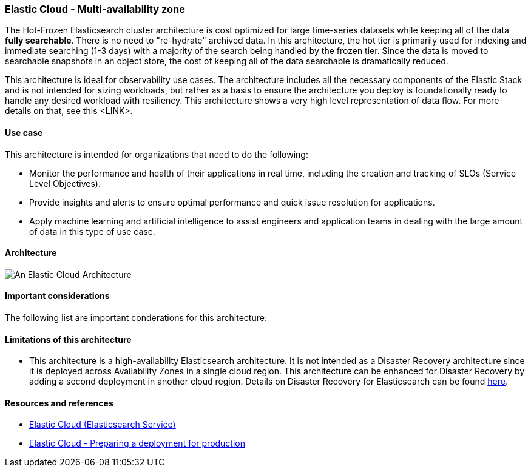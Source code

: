 [[elastic-cloud-architecture]]
=== Elastic Cloud - Multi-availability zone

The Hot-Frozen Elasticsearch cluster architecture is cost optimized for large time-series datasets while keeping all of the data **fully searchable**. There is no need to "re-hydrate" archived data. In this architecture, the hot tier is primarily used for indexing and immediate searching (1-3 days) with a majority of the search being handled by the frozen tier. Since the data is moved to searchable snapshots in an object store, the cost of keeping all of the data searchable is dramatically reduced.

This architecture is ideal for observability use cases. The architecture includes all the necessary components of the Elastic Stack and is not intended for sizing workloads, but rather as a basis to ensure the architecture you deploy is foundationally ready to handle any desired workload with resiliency. This architecture shows a very high level representation of data flow. For more details on that, see this <LINK>.

[discrete]
[[cloud-hot-use-case]]
==== Use case

This architecture is intended for organizations that need to do the following:

* Monitor the performance and health of their applications in real time, including the creation and tracking of SLOs (Service Level Objectives).
* Provide insights and alerts to ensure optimal performance and quick issue resolution for applications.
* Apply machine learning and artificial intelligence to assist engineers and application teams in dealing with the large amount of data in this type of use case.


[discrete]
[[cloud-hot-frozen-architecture]]
==== Architecture

image::images/elastic-cloud-architecture.png["An Elastic Cloud Architecture"]

[discrete]
[[cloud-hot-frozen-considerations]]
==== Important considerations

The following list are important conderations for this architecture:

[discrete]
[[cloud-architecture-limitations]]
==== Limitations of this architecture
* This architecture is a high-availability Elasticsearch architecture. It is not intended as a Disaster Recovery architecture since it is deployed across Availability Zones in a single cloud region. This architecture can be enhanced for Disaster Recovery by adding a second deployment in another cloud region. Details on Disaster Recovery for Elasticsearch can be found https://www.elastic.co/guide/en/elasticsearch/reference/current/xpack-ccr.html#ccr-disaster-recovery[here].

[discrete]
[[cloud-hot-frozen-resources]]
==== Resources and references

* https://www.elastic.co/guide/en/cloud/current/ec-getting-started.html[Elastic Cloud (Elasticsearch Service)]
* https://www.elastic.co/guide/en/cloud/current/ec-prepare-production.html[Elastic Cloud - Preparing a deployment for production]